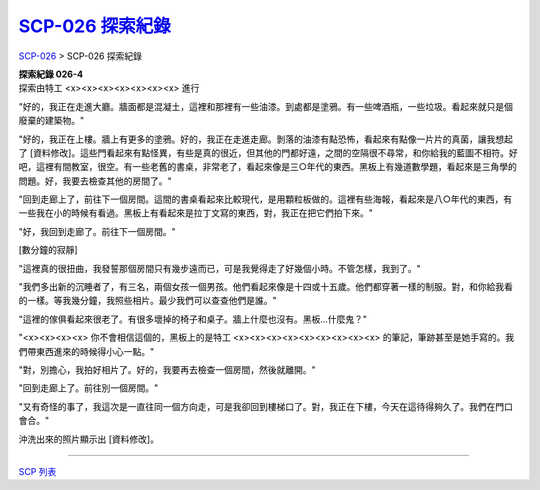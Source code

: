 ======================
`SCP-026 探索紀錄 <http://www.scp-wiki.net/026-exploration-logs>`_
======================

`SCP-026 <scp-026.rst>`_ > SCP-026 探索紀錄

| **探索紀錄 026-4**
| 探索由特工 <x><x><x><x><x><x><x> 進行

"好的，我正在走進大廳。牆面都是混凝土，這裡和那裡有一些油漆。到處都是塗鴉。有一些啤酒瓶，一些垃圾。看起來就只是個廢棄的建築物。"

"好的，我正在上樓。牆上有更多的塗鴉。好的，我正在走進走廊。剝落的油漆有點恐怖，看起來有點像一片片的真菌，讓我想起了 [資料修改]。這些門看起來有點怪異，有些是真的很近，但其他的門都好遠，之間的空隔很不尋常，和你給我的藍圖不相符。好吧，這裡有間教室，很空。有一些老舊的書桌，非常老了，看起來像是三○年代的東西。黑板上有幾道數學題，看起來是三角學的問題。好，我要去檢查其他的房間了。"

"回到走廊上了，前往下一個房間。這間的書桌看起來比較現代，是用顆粒板做的。這裡有些海報，看起來是八○年代的東西，有一些我在小的時候有看過。黑板上有看起來是拉丁文寫的東西，對，我正在把它們拍下來。"

"好，我回到走廊了。前往下一個房間。"

[數分鐘的寂靜]

"這裡真的很扭曲，我發誓那個房間只有幾步遠而已，可是我覺得走了好幾個小時。不管怎樣，我到了。"

"我們多出新的沉睡者了，有三名，兩個女孩一個男孩。他們看起來像是十四或十五歲。他們都穿著一樣的制服。對，和你給我看的一樣。等我幾分鐘，我照些相片。最少我們可以查查他們是誰。"

"這裡的傢俱看起來很老了。有很多壞掉的椅子和桌子。牆上什麼也沒有。黑板...什麼鬼？"

"<x><x><x><x> 你不會相信這個的，黑板上的是特工 <x><x><x><x><x><x><x><x><x> 的筆記，筆跡甚至是她手寫的。我們帶東西進來的時候得小心一點。"

"對，別擔心，我拍好相片了。好的，我要再去檢查一個房間，然後就離開。"

"回到走廊上了。前往別一個房間。"

"又有奇怪的事了，我這次是一直往同一個方向走，可是我卻回到樓梯口了。對，我正在下樓，今天在這待得夠久了。我們在門口會合。"

沖洗出來的照片顯示出 [資料修改]。

--------

`SCP 列表 <index.rst>`_
